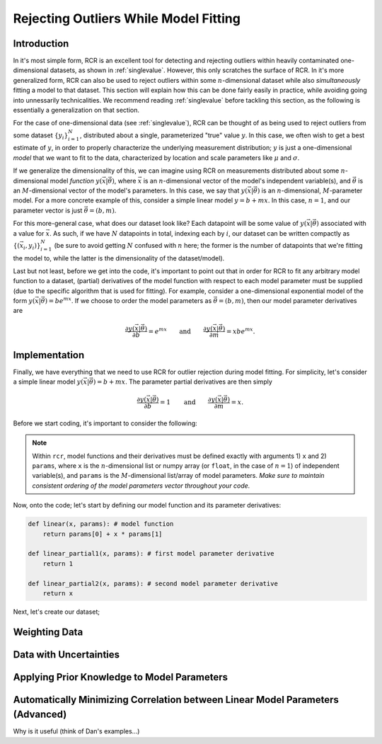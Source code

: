 .. _functional:

Rejecting Outliers While Model Fitting
======================================

Introduction
------------

In it's most simple form, RCR is an excellent tool for
detecting and rejecting outliers within heavily contaminated one-dimensional 
datasets, as shown in :ref:`singlevalue`. However, this only scratches
the surface of RCR. In it's more generalized form, RCR can also be used
to reject outliers within some :math:`n`-dimensional dataset 
while also *simultaneously* fitting a model to
that dataset. This section will explain how this can be done
fairly easily in practice, while avoiding going into unnessarily
technicalities. We recommend reading :ref:`singlevalue` before
tackling this section, as the following is essentially a generalization
on that section.

For the case of one-dimensional data (see :ref:`singlevalue`), 
RCR can be thought of as being used to reject outliers from some
dataset :math:`\left\{y_i\right\}_{i=1}^N`, distributed about
a single, parameterized "true" value :math:`y`. In this case, we often
wish to get a best estimate of :math:`y`, in order to properly characterize
the underlying measurement distribution; :math:`y` is just a one-dimensional 
*model* that we want to fit to the data, characterized by location
and scale parameters like :math:`\mu` and :math:`\sigma`.

If we generalize the dimensionality of this, we can imagine using 
RCR on measurements distributed about some :math:`n`-dimensional 
model *function* :math:`y(\vec{x}|\vec{\theta})`,
where :math:`\vec{x}` is an :math:`n`-dimensional vector of the model's 
independent variable(s), and :math:`\vec{\theta}` is an 
:math:`M`-dimensional vector of the model's parameters. In this case, 
we say that :math:`y(\vec{x}|\vec{\theta})` is an :math:`n`-dimensional,
:math:`M`-parameter model. For a more concrete example of this, consider
a simple linear model :math:`y = b + mx`. In this case,
:math:`n = 1`, and our parameter vector is just :math:`\vec{\theta} = (b ,m)`.

For this more-general case, what does our dataset look like? Each datapoint
will be some value of :math:`y(\vec{x}|\vec{\theta})` associated with
a value for :math:`\vec{x}`. As such, if we have :math:`N` datapoints in total,
indexing each by :math:`i`, our dataset can be written compactly 
as :math:`\left\{\left(\vec{x}_i, y_i\right)\right\}_{i=1}^N`
(be sure to avoid getting :math:`N` confused with :math:`n` here; 
the former is the number of datapoints that we're fitting the 
model to, while the latter is the dimensionality of the dataset/model).

Last but not least, before we get into the code, it's important to point out
that in order for RCR to fit any arbitrary model function to a dataset,
(partial) derivatives of the model function with respect to each model parameter must
be supplied (due to the specific algorithm that is used for fitting). For example,
consider a one-dimensional exponential model of the 
form :math:`y(\vec{x}|\vec{\theta})=be^{mx}`. If we choose to order the model
parameters as :math:`\vec{\theta} = (b ,m)`, then our model parameter derivatives are

.. math::
    \frac{\partial y(\vec{x}|\vec{\theta})}{\partial b} = e^{mx} \qquad \mathrm{ and } \qquad \frac{\partial y(\vec{x}|\vec{\theta})}{\partial m} = xbe^{mx} .


Implementation
--------------

Finally, we have everything that we need to use RCR for outlier rejection 
during model fitting. For simplicity, let's consider a simple linear model
:math:`y(\vec{x}|\vec{\theta})=b + mx`. The parameter partial derivatives
are then simply

.. math::
    \frac{\partial y(\vec{x}|\vec{\theta})}{\partial b} = 1 \qquad \mathrm{ and } \qquad \frac{\partial y(\vec{x}|\vec{\theta})}{\partial m} = x .

Before we start coding, it's important to consider the following:

.. note::

    Within ``rcr``, model functions and their derivatives must be defined
    exactly with arguments 1) ``x`` and
    2) ``params``, where ``x`` is the :math:`n`-dimensional list or numpy array 
    (or ``float``, in the case of :math:`n=1`) of independent variable(s), and 
    ``params`` is the :math:`M`-dimensional list/array of model parameters. 
    *Make sure to maintain consistent ordering of the model parameters vector
    throughout your code.*

Now, onto the code; let's start by defining our model function and its
parameter derivatives:

.. code-block:: python

    def linear(x, params): # model function
        return params[0] + x * params[1]

    def linear_partial1(x, params): # first model parameter derivative
        return 1

    def linear_partial2(x, params): # second model parameter derivative
        return x

Next, let's create our dataset; 

Weighting Data
--------------

Data with Uncertainties
-----------------------

Applying Prior Knowledge to Model Parameters
--------------------------------------------

Automatically Minimizing Correlation between Linear Model Parameters (Advanced)
-------------------------------------------------------------------------------

Why is it useful (think of Dan's examples...)